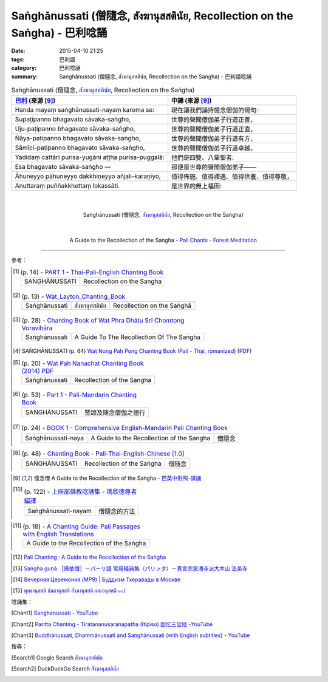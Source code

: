 Saṅghānussati (僧隨念, สังฆานุสสตินัย, Recollection on the Saṅgha) - 巴利唸誦
############################################################################

:date: 2015-04-10 21:25
:tags: 巴利語
:category: 巴利唸誦
:summary: Saṅghānussati (僧隨念, สังฆานุสสตินัย, Recollection on the Saṅgha) - 巴利語唸誦


.. list-table:: Saṅghānussati (僧隨念, `สังฆานุสสตินัย`_, Recollection on the Saṅgha)
   :header-rows: 1
   :class: table-syntax-diff

   * - `巴利`_ (來源 [9]_)

     - 中譯 (來源 [9]_)

   * - Handa mayaṃ saṅghānussati-nayaṃ karoma se:

     - 現在讓我們誦持憶念僧伽的偈句:

   * - Supaṭipanno bhagavato sāvaka-saṅgho,

     - 世尊的聲聞僧伽弟子行道正善，

   * - Uju-paṭipanno bhagavato sāvaka-saṅgho,

     - 世尊的聲聞僧伽弟子行道正直，

   * - Ñāya-paṭipanno bhagavato sāvaka-saṅgho,

     - 世尊的聲聞僧伽弟子行道有方，

   * - Sāmīci-paṭipanno bhagavato sāvaka-saṅgho,

     - 世尊的聲聞僧伽弟子行道卓越，

   * - Yadidaṃ cattāri purisa-yugāni aṭṭha purisa-puggalā:

     - 他們是四雙、八輩聖者:

   * - Esa bhagavato sāvaka-saṅgho —

     - 那便是世尊的聲聞僧伽弟子——

   * - Āhuneyyo pāhuneyyo dakkhiṇeyyo añjali-karaṇīyo,

     - 值得佈施、值得禮遇、值得供養、值得尊敬，

   * - Anuttaraṃ puññakkhettaṃ lokassāti.

     - 是世界的無上福田:

|
|

.. container:: align-center video-container

  .. raw:: html

    <iframe width="560" height="315" src="https://www.youtube.com/embed/HgIFgDbDDb8" frameborder="0" allowfullscreen></iframe>

.. container:: align-center video-container-description

  Saṅghānussati (僧隨念, `สังฆานุสสตินัย`_, Recollection on the Saṅgha)

|
|

.. container:: align-center video-container

  .. raw:: html

    <audio controls>
      <source src="/7rsk9vjkm4p8z5xrdtqc/audio/ForestMeditation/07sanghanussati.mp3" type="audio/mpeg">
      Your browser does not support the audio element.
    </audio>

.. container:: align-center video-container-description

  A Guide to the Recollection of the Sangha - `Pali Chants - Forest Meditation`_

----

參考：

.. [1]
 .. list-table:: (p. 14) -
   `PART 1 <http://methika.com/wp-content/uploads/2009/09/palienglishthaichantingbook-1.pdf>`_ -
   `Thai-Pali-English Chanting Book <http://methika.com/chanting-book/>`_
   :header-rows: 0

   * - SANGHĀNUSSATI
     - Recollection on the Sangha

.. [2]
 .. list-table:: (p. 13) -
   `Wat_Layton_Chanting_Book <http://www.watlayton.org/attachments/view/?attach_id=16856>`_
   :header-rows: 0

   * - Saṅghānussati
     - สังฆานุสสตินัย
     - Recollection on the Saṅghā

.. [3]
 .. list-table:: (p. 28) -
   `Chanting Book of Wat Phra Dhātu Srī Chomtong Voravihāra <http://vipassanasangha.free.fr/ChantingBook.pdf>`_
   :header-rows: 0

   * - Saṅghānussati
     - A Guide To The Recollection Of The Saṅgha

.. [4] SAṄGHĀNUSSATI (p. 64)
   `Wat Nong Pah Pong Chanting Book (Pali - Thai, romanized) <http://mahanyano.blogspot.com/2012/03/chanting-book.html>`_
   (`PDF <https://docs.google.com/file/d/0B3rNKttyXDClQ1RDTDJnXzRUUjJweE5TcWRnZWdIUQ/edit>`__)

.. [5]
 .. list-table:: (p. 20) -
   `Wat Pah Nanachat Chanting Book (2014) PDF <https://www.dropbox.com/s/e7k4vf4j8jeotso/Buddhist%20Chanting%20Pali%20English%20with%20cover.pdf?dl=0>`_
   :header-rows: 0

   * - Saṅghānussati
     - Recollection of the Sangha

.. [6]
 .. list-table:: (p. 53) -
   `Part 1 <http://methika.com/wp-content/uploads/2009/09/pali-chinese-chantingbook-part1.pdf>`__ -
   `Pali-Mandarin Chanting Book <http://methika.com/pali-mandarin-chanting-book/>`_
   :header-rows: 0

   * - SAṄGHĀNUSSATI
     - 赞颂及随念僧伽之德行

.. [7]
 .. list-table:: (p. 24) -
   `BOOK 1 <http://methika.com/wp-content/uploads/2010/01/Book1.PDF>`_ -
   `Comprehensive English-Mandarin Pali Chanting Book <http://methika.com/comprehensive-english-mandarin-chanting-book/>`_
   :header-rows: 0

   * - Saṅghānussati-naya
     - A Guide to the Recollection of the Sangha
     - 僧隨念

.. `5-Evening.pdf <https://onedrive.live.com/view.aspx?cid=A88AE0574C8756AE&resid=A88AE0574C8756AE%211479&qt=sharedby&app=WordPdf>`_ -
   `佛教朝暮课诵第七版 <https://skydrive.live.com/?cid=a88ae0574c8756ae#cid=A88AE0574C8756AE&id=A88AE0574C8756AE%21353>`_

.. [8]
 .. list-table:: (p. 48) -
   `Chanting Book - Pali-Thai-English-Chinese [1.0] <http://www.nirotharam.com/book/English-ChineseChantingbook1.pdf>`_
   :header-rows: 0

   * - SAṄGHĀNUSSATI
     - Recollection of the Saṅgha
     - 僧随念

.. `Daily Contemplation - Pali-Thai-English-Chinese Chanting Book 2 <http://www.nirotharam.com/book/English-ChineseChantingbook2.pdf>`_

.. `朝のお経（僧侶編） - タイ仏教 <http://mixi.jp/view_bbs.pl?comm_id=568167&id=57820764>`_

.. [9] 憶念僧 A Guide to the Recollection of the Saṅgha -
   `巴英中對照-課誦 <http://www.dhammatalks.org/Dhamma/Chanting/Verses2.htm>`_

.. [10]
 .. list-table:: (p. 122) -
   `上座部佛教唸誦集 - 瑪欣德尊者 編譯 <http://www.dhammatalks.net/Chinese/Bhikkhu_Mahinda-Puja.pdf>`_
   :header-rows: 0

   * - Saṅghānussati-nayaṃ
     - 僧隨念的方法

.. `Chanting: Morning & Evening Chanting, Reflections, Formal Requests <http://saranaloka.org/wp-content/uploads/2012/10/Chanting-Book.pdf>`_

.. [11]
 .. list-table:: (p. 18) -
   `A Chanting Guide: Pali Passages with English Translations <http://www.dhammatalks.org/Archive/Writings/ChantingGuideWithIndex.pdf>`_
   :header-rows: 0

   * - A Guide to the Recollection of the Saṅgha

.. `Pali Chants - Forest Meditation <http://forestmeditation.com/audio/audio.html>`__

..
 .. list-table:: (p. 25) -
   `Samatha Chanting Book <http://www.bahaistudies.net/asma/samatha4.pdf>`_
   (`Chanting Book on Scribd <http://www.scribd.com/doc/122173534/sambuddhe>`_)
   :header-rows: 0
   * - MORAPARITTA
     - The Peacock Paritta

.. `สวดมนต์วัดญาณรังษี หน้า 1-20 <http://watpradhammajak.blogspot.com/2012/07/1-20.html>`_

.. [12] `Pali Chanting : A Guide to the Recollection of the Saṅgha <http://4palichant101.blogspot.com/2013/01/a-guide-to-recollection-of-sangha.html>`_

.. [13] `Saṅgha guṇā ［帰依僧］－パーリ語 常用経典集（パリッタ）－真言宗泉涌寺派大本山 法楽寺 <http://www.horakuji.hello-net.info/BuddhaSasana/Theravada/paritta/Sangha_guna.htm>`_

.. `上座部パーリ語常用経典集（パリッタ）－真言宗泉涌寺派大本山 法楽寺－<http://www.horakuji.hello-net.info/BuddhaSasana/Theravada/index.htm>`_

.. [14] `Вечерняя Церемония (MP9) | Буддизм Тхеравады в Москве <http://www.theravada.su/node/866>`_

.. `buddhist dhamma: 10 อัคคัปปะสาทะสูตร  : Aggappasadasuttagāthā  : <http://dhammachanting.blogspot.com/2012/08/10-aggappasadasuttagatha.html>`_

.. `AN 4.34: Aggap­pasā­da­sutta (Pāli) - Catukka Nipāta - SuttaCentral <http://suttacentral.net/pi/an4.34>`_

.. [15] `พุทธานุสสติ ธัมมานุสสติ สังฆานุสสติ และอนุสสติ ๑๐/ <http://www.dharma-gateway.com/dhamma/misc-41.htm>`_

唸誦集：

.. [Chant1] `Sanghanussati - YouTube <https://www.youtube.com/watch?v=HgIFgDbDDb8>`_

.. [Chant2] `Paritta Chanting - Tiratananusaranapatha (Itipiso) 回忆三宝经 -YouTube <https://www.youtube.com/watch?v=VBY0RlvOv3M>`_

.. [Chant3] `Buddhānussati, Dhammānussati and Saṅghānussati (with English subtitles) - YouTube <https://www.youtube.com/watch?v=G-oh4_I2TkM>`_

搜尋：

.. [Search1] Google Search `สังฆานุสสตินัย <https://www.google.com/search?q=%E0%B8%AA%E0%B8%B1%E0%B8%87%E0%B8%86%E0%B8%B2%E0%B8%99%E0%B8%B8%E0%B8%AA%E0%B8%AA%E0%B8%95%E0%B8%B4%E0%B8%99%E0%B8%B1%E0%B8%A2>`__

.. [Search2] DuckDuckGo Search `สังฆานุสสตินัย <https://duckduckgo.com/?q=%E0%B8%AA%E0%B8%B1%E0%B8%87%E0%B8%86%E0%B8%B2%E0%B8%99%E0%B8%B8%E0%B8%AA%E0%B8%AA%E0%B8%95%E0%B8%B4%E0%B8%99%E0%B8%B1%E0%B8%A2>`__



.. _สังฆานุสสตินัย: http://www.dharma-gateway.com/dhamma/misc-41.htm

.. _Pali Chants - Forest Meditation: http://forestmeditation.com/audio/audio.html

.. _Pali Chants | dhammatalks.org: http://www.dhammatalks.org/chant_index.html

.. _巴利: http://zh.wikipedia.org/zh-tw/%E5%B7%B4%E5%88%A9%E8%AF%AD
